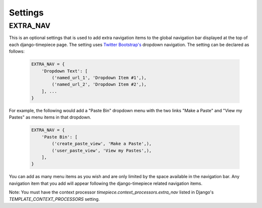 Settings
=====================

.. _EXTRA_NAV:

EXTRA_NAV
--------------------------------

This is an optional settings that is used to add extra navigation items to the 
global navigation bar displayed at the top of each django-timepiece page. The 
setting uses `Twitter Bootstrap's <http://twitter.github.com/bootstrap/>`_ 
dropdown navigation. The setting can be declared as follows:

    .. code-block:: python

        EXTRA_NAV = {
            'Dropdown Text': [
                ('named_url_1', 'Dropdown Item #1',),
                ('named_url_2', 'Dropdown Item #2',),
            ], ...
        }

For example, the following would add a "Paste Bin" dropdown menu with the two 
links "Make a Paste" and "View my Pastes" as menu items in that dropdown.

    .. code-block:: python

        EXTRA_NAV = {
            'Paste Bin': [
                ('create_paste_view', 'Make a Paste',),
                ('user_paste_view', 'View my Pastes',),
            ],
        }

You can add as many menu items as you wish and are only limited by the space 
available in the navigation bar. Any navigation item that you add will appear 
following the django-timepiece related navigation items.

Note: You must have the context processor `timepiece.context_processors.extra_nav` 
listed in Django's `TEMPLATE_CONTEXT_PROCESSORS` setting.